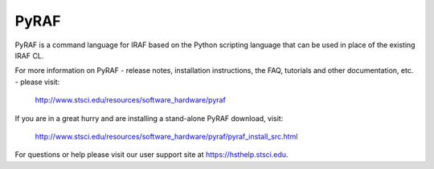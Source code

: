 PyRAF
=====

.. image:: https://ssbjenkins.stsci.edu/buildStatus/icon?job=STScI/pyraf/master
    :target: https://ssbjenkins.stsci.edu/job/STScI/job/pyraf/job/master/
    :alt: Jenkins CI status

PyRAF is a command language for IRAF based on the Python scripting language
that can be used in place of the existing IRAF CL.

For more information on PyRAF - release notes, installation instructions,
the FAQ, tutorials and other documentation, etc. - please visit:

      http://www.stsci.edu/resources/software_hardware/pyraf

If you are in a great hurry and are installing a stand-alone PyRAF download,
visit:

      http://www.stsci.edu/resources/software_hardware/pyraf/pyraf_install_src.html

For questions or help please visit our user support site at
https://hsthelp.stsci.edu.